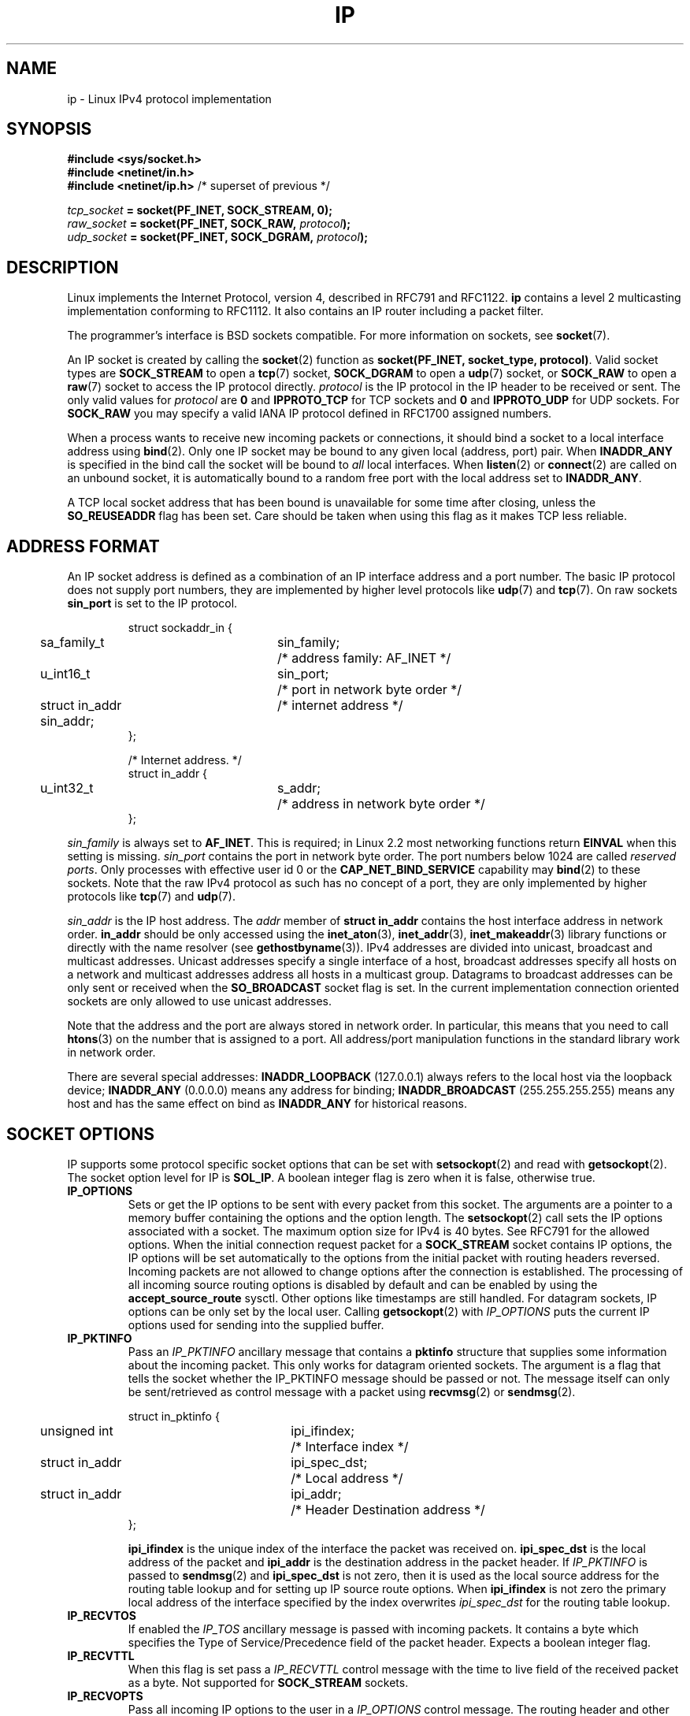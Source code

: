 '\" t
.\" Don't change the line above. it tells man that tbl is needed.
.\" This man page is Copyright (C) 1999 Andi Kleen <ak@muc.de>.
.\" Permission is granted to distribute possibly modified copies
.\" of this page provided the header is included verbatim,
.\" and in case of nontrivial modification author and date
.\" of the modification is added to the header.
.\" $Id: ip.7,v 1.19 2000/12/20 18:10:31 ak Exp $
.TH IP  7 2001-06-19 "Linux Man Page" "Linux Programmer's Manual" 
.SH NAME
ip \- Linux IPv4 protocol implementation
.SH SYNOPSIS
.B #include <sys/socket.h>
.br
.\" .B #include <net/netinet.h> -- does not exist anymore
.\" .B #include <linux/errqueue.h> -- never include <linux/foo.h>
.B #include <netinet/in.h>
.br
.B #include <netinet/ip.h>        \fR/* superset of previous */
.sp
.IB tcp_socket " = socket(PF_INET, SOCK_STREAM, 0);"
.br 
.IB raw_socket " = socket(PF_INET, SOCK_RAW, " protocol ");"
.br
.IB udp_socket " = socket(PF_INET, SOCK_DGRAM, " protocol ");"
.SH DESCRIPTION
Linux implements the Internet Protocol, version 4, 
described in RFC791 and RFC1122. 
.B ip 
contains a level 2 
multicasting implementation conforming to RFC1112.  It also contains an IP 
router including a packet filter.
.\" XXX: has someone verified that 2.1 is really 1812 compliant?
.PP
The programmer's interface is BSD sockets compatible.
For more information on sockets, see 
.BR socket (7). 
.PP
An IP socket is created by calling the
.BR socket (2) 
function as 
.BR "socket(PF_INET, socket_type, protocol)" .
Valid socket types are 
.B SOCK_STREAM 
to open a 
.BR tcp (7) 
socket, 
.B SOCK_DGRAM
to open a
.BR udp (7)
socket, or
.B SOCK_RAW
to open a 
.BR raw (7)
socket to access the IP protocol directly. 
.I protocol 
is the IP protocol in the IP header to be received or sent.  The only valid
values for
.I protocol
are
.B 0
and
.B IPPROTO_TCP
for TCP sockets and
.B 0
and
.B IPPROTO_UDP 
for UDP sockets.  For 
.B SOCK_RAW 
you may specify
a valid IANA IP protocol defined in 
RFC1700
assigned numbers.
.PP
.\" XXX ip current does an autobind in listen, but I'm not sure if that should
.\" be documented.
When a process wants to receive new incoming packets or connections, it 
should bind a socket to a local interface address using
.BR bind (2).
Only one IP socket may be bound to any given local (address, port) pair.
When 
.B INADDR_ANY 
is specified in the bind call the socket will be bound to
.I all
local interfaces. When 
.BR listen (2)
or
.BR connect (2)
are called on an unbound socket, it is automatically bound to a
random free port with the local address set to
.BR INADDR_ANY .

A TCP local socket address that has been bound is unavailable for some time after closing,
unless the 
.B SO_REUSEADDR
flag has been set.  Care should be taken when using this flag as it
makes TCP less reliable.  

.SH "ADDRESS FORMAT"
An IP socket address is defined as a combination of an IP interface address
and a port number. The basic IP protocol does not supply port numbers, they
are implemented by higher level protocols like 
.BR udp (7)
and
.BR tcp (7).
On raw sockets
.B sin_port
is set to the IP protocol.

.PP
.RS
.nf
.ta 4n 19n 31n
struct sockaddr_in {
	sa_family_t	sin_family;	/* address family: AF_INET */
	u_int16_t	sin_port;	/* port in network byte order */
	struct in_addr  sin_addr;	/* internet address */
};

/* Internet address. */
struct in_addr {
	u_int32_t	s_addr;	/* address in network byte order */
};
.ta
.fi
.RE
.PP
.I sin_family 
is always set to 
.BR AF_INET . 
This is required; in Linux 2.2 most networking functions return 
.B EINVAL
when this setting is missing.
.I sin_port
contains the port in network byte order. The port numbers below 1024 are called
.IR "reserved ports" .
Only processes with effective user id 0 or the 
.B CAP_NET_BIND_SERVICE 
capability may 
.BR bind (2)  
to these sockets. Note that the raw IPv4 protocol as such has no concept of a 
port, they are only implemented by higher protocols like
.BR tcp (7)
and
.BR udp (7).
.PP
.I sin_addr 
is the IP host address.
The 
.I addr
member of 
.B struct in_addr
contains the host interface address in network order. 
.B in_addr 
should be only accessed using the
.BR inet_aton (3),
.BR inet_addr (3),
.BR inet_makeaddr (3)
library functions or directly with the name resolver (see
.BR gethostbyname (3)).
IPv4 addresses are divided into unicast, broadcast 
and multicast addresses. Unicast addresses specify a single interface of a host,
broadcast addresses specify all hosts on a network and multicast addresses 
address all hosts in a multicast group. Datagrams to broadcast addresses
can be only sent or received when the 
.B SO_BROADCAST
socket flag is set.
In the current implementation connection oriented sockets are only allowed 
to use unicast addresses.
.\" Leave a loophole for XTP @)

Note that the address and the port are always stored in network order.
In particular, this means that you need to call
.BR htons (3) 
on the number that is assigned to a port. All address/port manipulation 
functions in the standard library work in network order.

There are several special addresses: 
.B INADDR_LOOPBACK
(127.0.0.1)
always refers to the local host via the loopback device;
.B INADDR_ANY 
(0.0.0.0)
means any address for binding;
.B INADDR_BROADCAST
(255.255.255.255)
means any host and has the same effect on bind as 
.B INADDR_ANY
for historical reasons.

.SH "SOCKET OPTIONS"

IP supports some protocol specific socket options that can be set with
.BR setsockopt (2)
and read with
.BR getsockopt (2).
The socket option level for IP is 
.BR SOL_IP .
A boolean integer flag is zero when it is false, otherwise true.

.TP
.B IP_OPTIONS
Sets or get the IP options to be sent with every packet from this
socket.  The arguments are a pointer to a memory buffer containing the options 
and the option length.
The
.BR setsockopt (2)
call sets the IP options associated with a socket.
The maximum option size for IPv4 is 40 bytes. See RFC791 for the allowed
options. When the initial connection request packet for a
.B SOCK_STREAM
socket contains IP options, the IP options will be set automatically
to the options from the initial packet with routing headers reversed.
Incoming packets are not allowed to change options after the connection
is established.
The processing of all incoming source routing options
is disabled by default and can be enabled by using the
.B accept_source_route
sysctl.  Other options like timestamps are still handled.
For datagram sockets, IP options can be only set by the local user.
Calling
.BR getsockopt (2)
with
.I IP_OPTIONS
puts the current IP options used for sending into the supplied buffer.

.TP
.B IP_PKTINFO
Pass an
.I IP_PKTINFO
ancillary message that contains a 
.B pktinfo 
structure that supplies some information about the incoming packet.
This only works for datagram oriented sockets.
The argument is a flag that tells the socket whether the IP_PKTINFO message
should be passed or not. The message itself can only be sent/retrieved
as control message with a packet using
.BR recvmsg (2)
or
.BR sendmsg (2).

.IP
.RS
.ta 4n 19n 33n
.nf
struct in_pktinfo {
	unsigned int	ipi_ifindex; 	/* Interface index */
	struct in_addr	ipi_spec_dst;	/* Local address */
	struct in_addr	ipi_addr;	/* Header Destination address */
};
.fi
.RE
.IP
.\" XXX elaborate on that.
.B ipi_ifindex
is the unique index of the interface the packet was received on.
.B ipi_spec_dst
is the local address of the packet and
.B ipi_addr
is the destination address in the packet header.
If
.I IP_PKTINFO 
is passed to
.BR sendmsg (2)
and
.\" This field is grossly misnamed
.B ipi_spec_dst
is not zero, then it is used as the local source address for the routing
table lookup and for setting up IP source route options.
When
.B ipi_ifindex
is not zero the primary local address of the interface specified by the
index overwrites
.I ipi_spec_dst
for the routing table lookup.
.TP
.B IP_RECVTOS
If enabled the 
.I IP_TOS 
ancillary message is passed with incoming packets. It contains a byte which
specifies the Type of Service/Precedence field of the packet header.
Expects a boolean integer flag. 

.TP
.B IP_RECVTTL
When this flag is set
pass a 
.I IP_RECVTTL 
control message with the time to live 
field of the received packet as a byte. Not supported for
.B SOCK_STREAM
sockets.

.TP
.B IP_RECVOPTS
Pass all incoming IP options to the user in a
.I IP_OPTIONS 
control message. The routing header and other options are already filled in
for the local host. Not supported for
.I SOCK_STREAM 
sockets.

.TP
.B IP_RETOPTS
Identical to 
.I IP_RECVOPTS
but returns raw unprocessed options with timestamp and route record
options not filled in for this hop.

.TP
.B IP_TOS
Set or receive the Type-Of-Service (TOS) field that is sent with every IP packet 
originating from this socket. It is used to prioritize packets on the network.
TOS is a byte. There are some standard TOS flags defined:
.B IPTOS_LOWDELAY 
to minimize delays for interactive traffic,
.B IPTOS_THROUGHPUT
to optimize throughput,
.B IPTOS_RELIABILITY
to optimize for reliability,
.B IPTOS_MINCOST
should be used for "filler data" where slow transmission doesn't matter.
At most one of these TOS values can be specified. Other bits are invalid and
shall be cleared.
Linux sends 
.B IPTOS_LOWDELAY 
datagrams first by default,
but the exact behaviour depends on the configured queueing discipline. 
.\" XXX elaborate on this 
Some high priority levels may require an effective user id of 0 or the
.B CAP_NET_ADMIN
capability.
The priority can also be set in a protocol independent way by the
.RB ( SOL_SOCKET ", " SO_PRIORITY )
socket option (see
.BR socket (7)). 

.TP  
.B IP_TTL
Set or retrieve the current time to live field that is used in every packet
sent from this socket.

.TP
.B IP_HDRINCL
If enabled 
the user supplies an ip header in front of the user data. Only valid
for 
.B SOCK_RAW  
sockets. See
.BR raw (7)
for more information. When this flag is enabled the values set by
.IR IP_OPTIONS ,
.I IP_TTL
and
.I IP_TOS
are ignored.

.TP
.BR IP_RECVERR " (defined in <linux/errqueue.h>)"
Enable extended reliable error message passing. 
When enabled on a datagram socket all
generated errors will be queued in a per-socket error queue. When the user
receives an error from a socket operation the errors can
be received by calling 
.BR recvmsg (2) 
with the 
.B MSG_ERRQUEUE 
flag set. The 
.B sock_extended_err 
structure describing the error will be passed in a ancillary message with 
the type 
.I IP_RECVERR 
and the level 
.BR SOL_IP . 
This is useful for reliable error handling on unconnected sockets.
The received data portion of the error queue
contains the error packet.
.IP
The 
.I IP_RECVERR 
control message contains a 
.B sock_extended_err
structure:
.IP
.RS
.ne 18
.nf
.ta 4n 20n 32n
#define SO_EE_ORIGIN_NONE	0
#define SO_EE_ORIGIN_LOCAL	1
#define SO_EE_ORIGIN_ICMP	2
#define SO_EE_ORIGIN_ICMP6	3

struct sock_extended_err {
	u_int32_t	ee_errno;	/* error number */
	u_int8_t	ee_origin;	/* where the error originated */ 
	u_int8_t	ee_type;	/* type */
	u_int8_t	ee_code;	/* code */
	u_int8_t	ee_pad;
	u_int32_t	ee_info;	/* additional information */
	u_int32_t	ee_data;	/* other data */  
	/* More data may follow */ 
};

struct sockaddr *SO_EE_OFFENDER(struct sock_extended_err *);
.ta
.fi
.RE
.IP
.B ee_errno 
contains the errno number of the queued error. 
.B ee_origin
is the origin code of where the error originated. 
The other fields are protocol specific. The macro
.B SO_EE_OFFENDER 
returns a pointer to the address of the network object
where the error originated from given a pointer to the ancillary message.
If this address is not known, the
.I sa_family 
member of the 
.B sockaddr 
contains 
.B AF_UNSPEC
and the other fields of the 
.B sockaddr 
are undefined. 
.IP
IP uses the 
.B sock_extended_err
structure as follows:
.I ee_origin 
is set to 
.B SO_EE_ORIGIN_ICMP 
for errors received as an ICMP packet, or
.B SO_EE_ORIGIN_LOCAL 
for locally generated errors. Unknown values should be ignored.
.I ee_type 
and 
.I ee_code 
are set from the type and code fields of the ICMP header.
.I ee_info
contains the discovered MTU for 
.B EMSGSIZE 
errors.  The message also contains the 
.I sockaddr_in of the node
caused the error, which can be accessed with the 
.B SO_EE_OFFENDER
macro. The 
.I sin_family
field of the SO_EE_OFFENDER address is 
.I AF_UNSPEC
when the source was unknown.
When the error originated from the network, all IP options 
.RI ( IP_OPTIONS ", " IP_TTL ", "
etc.) enabled on the socket and contained in the 
error packet are passed as control messages. The payload of the packet
causing the error is returned as normal payload.
.\" XXX: is it a good idea to document that? It is a dubious feature.
.\" On 
.\" .B SOCK_STREAM 
.\" sockets,
.\" .I IP_RECVERR 
.\" has slightly different semantics. Instead of
.\" saving the errors for the next timeout, it passes all incoming errors 
.\" immediately to the 
.\" user. This might be useful for very short-lived TCP connections which
.\" need fast error handling. Use this option with care: it makes TCP unreliable
.\" by not allowing it to recover properly from routing shifts and other normal
.\" conditions and breaks the protocol specification. 
Note that TCP has no error queue; 
.B MSG_ERRQUEUE
is illegal on 
.B SOCK_STREAM 
sockets. 
Thus all errors are returned by socket function return or 
.B SO_ERROR
only. 
.IP
For raw sockets,
.I IP_RECVERR 
enables passing of all received ICMP errors to the
application, otherwise errors are only reported on connected sockets
.IP
It sets or retrieves an integer boolean flag. 
.I IP_RECVERR
defaults to off. 

.TP
.B IP_MTU_DISCOVER
Sets or receives the Path MTU Discovery setting
for a socket. When enabled, Linux will perform Path MTU Discovery
as defined in RFC1191
on this socket. The don't fragment flag is set on all outgoing datagrams.
The system-wide default is controlled by the 
.B ip_no_pmtu_disc 
sysctl for 
.B SOCK_STREAM 
sockets, and disabled on all others. For non
.B SOCK_STREAM 
sockets it is the user's responsibility to packetize the data 
in MTU sized chunks and to do the retransmits if necessary. 
The kernel will reject packets that are bigger than the known
path MTU if this flag is set (with
.B EMSGSIZE
). 

.TS
tab(:);
c l
l l.
Path MTU discovery flags:Meaning
IP_PMTUDISC_WANT:Use per-route settings.
IP_PMTUDISC_DONT:Never do Path MTU Discovery.
IP_PMTUDISC_DO:Always do Path MTU Discovery. 
.TE   


When PMTU discovery is enabled the kernel automatically keeps track of
the path MTU per destination host. 
When it is connected to a specific peer with
.BR connect (2)
the currently known path MTU can be retrieved conveniently using the 
.B IP_MTU 
socket option (e.g. after a 
.B EMSGSIZE 
error occurred).  It may change over time. 
For connectionless sockets with many destinations 
the new also MTU for a given destination can also be accessed using the 
error queue (see 
.BR IP_RECVERR ).
A new error will be queued for every incoming MTU update.

While MTU discovery is in progress initial packets from datagram sockets
may be dropped.  Applications using UDP should be aware of this and not
take it into account for their packet retransmit strategy.

To bootstrap the path MTU discovery process on unconnected sockets it
is possible to start with a big datagram size
(up to 64K-headers bytes long) and let it shrink by updates of the path MTU.
.\" XXX this is an ugly hack

To get an initial estimate of the
path MTU connect a datagram socket to the destination address using
.BR connect (2)
and retrieve the MTU by calling
.BR getsockopt (2)
with the
.B IP_MTU
option.     

.TP
.B IP_MTU
Retrieve the current known path MTU of the current socket. 
Only valid when the socket has been connected. Returns an integer. Only valid
as a 
.BR getsockopt (2). 
.\"
.TP
.B IP_ROUTER_ALERT
Pass all to-be forwarded packets with the 
IP Router Alert 
option 
set to this socket. Only valid for raw sockets. This is useful, for instance, for user
space RSVP daemons. The tapped packets are not forwarded by the kernel, it is 
the users responsibility to send them out again. Socket binding is ignored,
such packets are only filtered by protocol.
Expects an integer flag. 
.\"
.TP
.B IP_MULTICAST_TTL
Set or reads the time-to-live value of outgoing multicast packets for this
socket. It is
very important for multicast packets to set the smallest TTL possible. 
The default is 1 which means that multicast packets don't leave the local
network unless the user program explicitly requests it. Argument is an
integer.
.\"
.TP
.B IP_MULTICAST_LOOP
Sets or reads a boolean integer argument whether sent multicast packets should be
looped back to the local sockets.
.\"
.TP
.B IP_ADD_MEMBERSHIP
Join a multicast group. Argument is a 
.B struct ip_mreqn
structure. 
.PP
.RS
.nf
.ta 4n 19n 34n
struct ip_mreqn {
	struct in_addr	imr_multiaddr;	/* IP multicast group address */
	struct in_addr	imr_address;	/* IP address of local interface */
	int	imr_ifindex;	/* interface index */
};
.fi
.RE
.IP
.I imr_multiaddr
contains the address of the multicast group the application wants to join or leave.
It must be a valid multicast address. 
.I imr_address
is the address of the local interface with which the system should join the multicast
group; if it is equal to 
.B INADDR_ANY
an appropriate interface is chosen by the system.
.I imr_ifindex
is the interface index of the interface that should join/leave the
.I imr_multiaddr 
group, or 0 to indicate any interface. 
.IP
For compatibility, the old 
.B ip_mreq 
structure is still supported. It differs from 
.B ip_mreqn 
only by not including
the 
.I imr_ifindex 
field. Only valid as a 
.BR setsockopt (2).
.\"
.TP
.B IP_DROP_MEMBERSHIP
Leave a multicast group. Argument is an
.B ip_mreqn 
or 
.B ip_mreq 
structure similar to
.IR IP_ADD_MEMBERSHIP . 
.\"
.TP
.B IP_MULTICAST_IF
Set the local device for a multicast socket. Argument is an
.B ip_mreqn 
or 
.B ip_mreq 
structure similar to 
.IR IP_ADD_MEMBERSHIP .
.IP
When an invalid socket option is passed,
.B ENOPROTOOPT
is returned. 
.SH SYSCTLS
The IP protocol
supports the sysctl interface to configure some global options. The sysctls
can be accessed by reading or writing the 
.B /proc/sys/net/ipv4/* 
files or using the
.\" FIXME As at 2.6.12, 14 Jun 2005, the following are undocumented:
.\"	ip_queue_maxlen
.\"	ip_conntrack_max     
.BR sysctl (2)
interface.
.\"
.TP
.B ip_always_defrag " (Boolean)"
[New with kernel 2.2.13; in earlier kernel version the feature was controlled
at compile time by the
.B CONFIG_IP_ALWAYS_DEFRAG 
option; this file is not present in 2.4.x and later]

When this boolean frag is enabled (not equal 0) incoming fragments 
(parts of IP packets
that arose when some host between origin and destination decided
that the packets were too large and cut them into pieces) will be
reassembled (defragmented) before being processed, even if they are
about to be forwarded.

Only enable if running either a firewall that is the sole link
to your network or a transparent proxy; never ever turn on here for a
normal router or host. Otherwise fragmented communication may me disturbed
when the fragments would travel over different links. Defragmentation
also has a large memory and CPU time cost.

This is automagically turned on when masquerading or transparent
proxying are configured.
.\"
.TP
.B ip_autoconfig
.\" FIXME:
Not documented.
.\"
.TP
.BR ip_default_ttl " (integer; default: 64)"
Set the default time-to-live value of outgoing packets. This can be changed
per socket with the 
.I IP_TTL 
option.
.\"
.TP
.BR ip_dynaddr " (Boolean; default: disabled)"
Enable dynamic socket address and masquerading entry rewriting on interface 
address change. This is useful for dialup interface with changing IP addresses.
0 means no rewriting, 1 turns it on and 2 enables verbose mode.
.\"
.TP
.BR ip_forward " (Boolean; default: disabled)"
Enable IP forwarding with a boolean flag. IP forwarding can be also set on a 
per interface basis. 
.\"
.TP
.BR ip_local_port_range
Contains two integers that define the default local port range 
allocated to sockets. 
Allocation starts with the first number and ends with the second number.
Note that these should not conflict with the ports used by masquerading 
(although the case is handled). 
Also arbitary choices may cause problems with some firewall packet 
filters that make assumptions about the local ports in use.
First number should be at least >1024, better >4096 to avoid clashes 
with well known ports and to minimize firewall problems. 
.\"
.TP
.BR ip_no_pmtu_disc " (Boolean; default: disabled)"
If enabled, don't do Path MTU Discovery for TCP sockets by default. 
Path MTU discovery may fail if misconfigured firewalls (that drop 
all ICMP packets) or misconfigured interfaces (e.g., a point-to-point 
link where the both ends don't agree on the MTU) are on the path. 
It is better to fix the broken routers on the path than to turn off 
Path MTU Discovery globally, because not doing it incurs a high cost 
to the network.
.\"
.\" The following is from 2.6.12: Doumentation/networking/ip-sysctl.txt
.TP
.BR ip_nonlocal_bind " (Boolean; default: disabled)"
If set, allows processes to bind() to non-local IP addresses,
which can be quite useful - but may break some applications.
.\"
.\" The following is from 2.6.12: Doumentation/networking/ip-sysctl.txt
.TP
.BR ip6frag_time " (integer; default 30)"
Time in seconds to keep an IPv6 fragment in memory.
.\"
.\" The following is from 2.6.12: Doumentation/networking/ip-sysctl.txt
.TP
.BR ip6frag_secret_interval " (integer; default 600)"
Regeneration interval (in seconds) of the hash secret (or lifetime
for the hash secret) for IPv6 fragments.
Default: 600
.TP
.BR ipfrag_high_thresh " (integer), " ipfrag_low_thresh " (integer)"
If the amount of queued IP fragments reaches 
.BR ipfrag_high_thresh ,
the queue 
is pruned down to 
.BR ipfrag_low_thresh . 
Contains an integer with the number of 
bytes.
.TP
.B neigh/*
See 
.BR arp (7). 
.\" XXX Document the conf/*/* sysctls 
.\" XXX Document the route/* sysctls
.\" XXX document them all
.SH IOCTLS
All ioctls described in
.BR socket (7) 
apply to ip.
.PP 
The ioctls to configure firewalling are documented in
.BR ipfw (4)
from the 
.B ipchains 
package.  
.PP
Ioctls to configure generic device parameters are described in 
.BR netdevice (7).  
.\" XXX Add a chapter about multicasting
.SH NOTES
Be very careful with the 
.B SO_BROADCAST
option \- it is not privileged in Linux. It is easy to overload the network
with careless broadcasts. For new application protocols
it is better to use a multicast group instead of broadcasting. Broadcasting
is discouraged.   
.PP
Some other BSD sockets implementations provide 
.I IP_RCVDSTADDR 
and 
.I IP_RECVIF 
socket options to get the destination address and the interface of 
received datagrams. Linux has the more general 
.I IP_PKTINFO
for the same task. 
.PP
.SH ERRORS
.\" XXX document all errors. We should really fix the kernels to give more uniform
.\"     error returns (ENOMEM vs ENOBUFS, EPERM vs EACCES etc.)  
.TP
.B ENOTCONN
The operation is only defined on a connected socket, but the socket wasn't
connected.
.TP
.B EINVAL
Invalid argument passed. 
For send operations this can be caused by sending to a 
.I blackhole
route.
.TP
.B EMSGSIZE 
Datagram is bigger than an MTU on the path and it cannot be fragmented.
.TP
.B EACCES
The user tried to execute an operation without the necessary permissions. 
These include:
Sending a packet to a broadcast address without having the 
.B SO_BROADCAST
flag set.
Sending a packet via a 
.I prohibit
route.
Modifying firewall settings without 
.B CAP_NET_ADMIN
or effective user id 0.
Binding to a reserved port without the
.B CAP_NET_BIND_SERVICE
capacibility or effective user id 0. 

.TP
.B EADDRINUSE
Tried to bind to an address already in use.
.TP
.BR ENOPROTOOPT " and " EOPNOTSUPP
Invalid socket option passed.
.TP
.B EPERM
User doesn't have permission to set high priority, change configuration,
or send signals to the requested process or group.
.TP
.B EADDRNOTAVAIL
A non-existent interface was requested or the requested source address was
not local.
.TP
.B EAGAIN
Operation on a non-blocking socket would block.
.TP
.B ESOCKTNOSUPPORT
The socket is not configured or an unknown socket type was requested.
.TP
.B EISCONN
.BR connect (2)
was called on an already connected socket.
.TP
.B EALREADY
An connection operation on a non-blocking socket is already in progress.
.TP
.B ECONNABORTED
A connection was closed during an
.BR accept (2). 
.TP
.B EPIPE
The connection was unexpectedly closed or shut down by the other end.
.TP
.B ENOENT
.B SIOCGSTAMP 
was called on a socket where no packet arrived.
.TP
.B EHOSTUNREACH
No valid routing table entry matches the destination address.  This error
can be caused by a ICMP message from a remote router or for the local
routing table.
.TP
.B ENODEV 
Network device not available or not capable of sending IP.
.TP
.B ENOPKG 
A kernel subsystem was not configured.
.TP
.BR ENOBUFS ", " ENOMEM
Not enough free memory.  
This often means that the memory allocation is limited by the socket buffer
limits, not by the system memory, but this is not 100% consistent.
.PP
Other errors may be generated by the overlaying protocols; see
.BR tcp (7),
.BR raw (7),
.BR udp (7)
and
.BR socket (7).
.SH VERSIONS
.IR IP_PKTINFO , 
.IR IP_MTU , 
.IR IP_MTU_DISCOVER , 
.IR IP_PKTINFO , 
.I IP_RECVERR
and
.I IP_ROUTER_ALERT
are new options in Linux 2.2.
They are also all Linux specific and should not be used in
programs intended to be portable.
.PP
.B struct ip_mreqn 
is new in Linux 2.2.  Linux 2.0 only supported 
.BR ip_mreq .
.PP
The sysctls were introduced with Linux 2.2. 
.SH COMPATIBILITY
For compatibility with Linux 2.0, the obsolete 
.BI "socket(PF_INET, SOCK_RAW, " protocol )
syntax is still supported to open a 
.BR packet (7) 
socket. This is deprecated and should be replaced by
.BI "socket(PF_PACKET, SOCK_RAW, " protocol )
instead. The main difference is the
new 
.B sockaddr_ll 
address structure for generic link layer information instead of the old 
.BR sockaddr_pkt .
.SH BUGS
There are too many inconsistent error values. 
.PP
The ioctls to configure IP-specific interface options and ARP tables are
not described.
.PP
Some versions of glibc forget to declare
.IR in_pktinfo .
Workaround currently is to copy it into your program from this man page.
.PP
Receiving the original destination address with
.B MSG_ERRQUEUE
in
.I msg_name
by
.BR recvmsg (2)
does not work in some 2.2 kernels.
.\" .SH AUTHORS
.\" This man page was written by Andi Kleen. 
.SH "SEE ALSO"
.BR recvmsg (2),
.BR sendmsg (2),
.BR ipfw (4),
.BR capabilities (7),
.BR netlink (7),
.BR raw (7),
.BR socket (7),
.BR tcp (7),
.BR udp (7)
.PP
RFC791 for the original IP specification.
.br
RFC1122 for the IPv4 host requirements.
.br
RFC1812 for the IPv4 router requirements.
\"  LocalWords:  XXX autobind INADDR REUSEADDR

